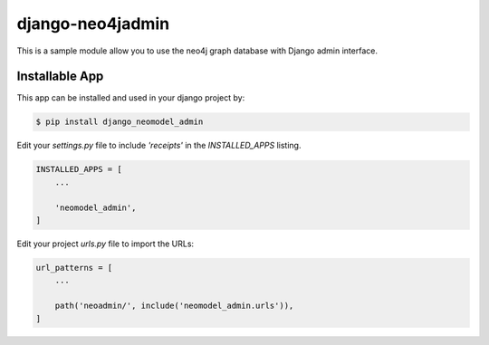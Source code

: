 django-neo4jadmin
===============

This is a sample module allow you to use the neo4j graph database with Django admin interface.

Installable App
---------------

This app can be installed and used in your django project by:

.. code-block:: bash

    $ pip install django_neomodel_admin


Edit your `settings.py` file to include `'receipts'` in the `INSTALLED_APPS`
listing.

.. code-block:: python

    INSTALLED_APPS = [
        ...

        'neomodel_admin',
    ]


Edit your project `urls.py` file to import the URLs:


.. code-block:: python

    url_patterns = [
        ...

        path('neoadmin/', include('neomodel_admin.urls')),
    ]
